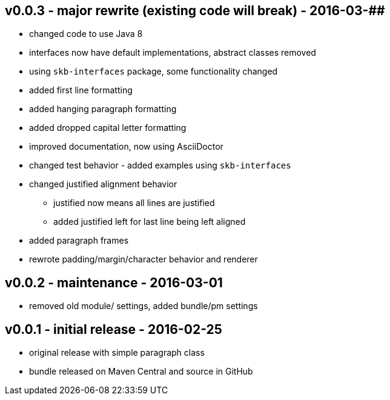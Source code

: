 v0.0.3 - major rewrite (existing code will break) - 2016-03-##
--------------------------------------------------------------
* changed code to use Java 8
* interfaces now have default implementations, abstract classes removed
* using `skb-interfaces` package, some functionality changed
* added first line formatting
* added hanging paragraph formatting
* added dropped capital letter formatting
* improved documentation, now using AsciiDoctor
* changed test behavior - added examples using `skb-interfaces`
* changed justified alignment behavior
  ** justified now means all lines are justified
  ** added justified left for last line being left aligned
* added paragraph frames
* rewrote padding/margin/character behavior and renderer


v0.0.2 - maintenance - 2016-03-01
---------------------------------
* removed old module/ settings, added bundle/pm settings


v0.0.1 - initial release - 2016-02-25
-------------------------------------
* original release with simple paragraph class
* bundle released on Maven Central and source in GitHub
